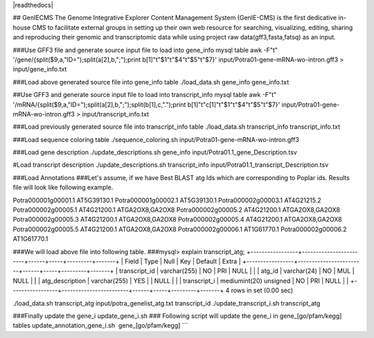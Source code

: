 |readthedocs|

## GenIECMS
The Genome Integrative Explorer Content Management System (GenIE-CMS) is the first dedicative in-house CMS to facilitate external groups in setting up their own web resource for searching, visualizing, editing, sharing and reproducing their genomic and transcriptomic data while using project raw data(gff3,fasta,fatsq) as an input.


###Use GFF3 file and generate source input file to load into gene_info mysql table
awk -F"\t" '/gene/{split($9,a,"ID=");split(a[2],b,";");print b[1]"\t"$1"\t"$4"\t"$5"\t"$7}' input/Potra01-gene-mRNA-wo-intron.gff3 > input/gene_info.txt

###Load above generated source file into gene_info table
./load_data.sh gene_info gene_info.txt

##Use GFF3 and generate source input file to load into transcript_info mysql table
awk -F"\t" '/mRNA/{split($9,a,"ID=");split(a[2],b,";");split(b[1],c,".");print b[1]"\t"c[1]"\t"$1"\t"$4"\t"$5"\t"$7}' input/Potra01-gene-mRNA-wo-intron.gff3 > input/transcript_info.txt

###Load previously generated source file into transcript_info table
./load_data.sh transcript_info transcript_info.txt

###Load sequence coloring table
./sequence_coloring.sh input/Potra01-gene-mRNA-wo-intron.gff3

###Load gene description
./update_descriptions.sh gene_info input/Potra01.1_gene_Description.tsv

#Load transcript description
./update_descriptions.sh transcript_info input/Potra01.1_transcript_Description.tsv

###Load Annotations
###Let's assume, if we have Best BLAST atg Ids which are corresponding to Poplar ids. Results file will look like following example.

Potra000001g00001.1	AT5G39130.1
Potra000001g00002.1	AT5G39130.1
Potra000002g00003.1	AT4G21215.2
Potra000002g00005.1	AT4G21200.1	ATGA2OX8,GA2OX8
Potra000002g00005.2	AT4G21200.1	ATGA2OX8,GA2OX8
Potra000002g00005.3	AT4G21200.1	ATGA2OX8,GA2OX8
Potra000002g00005.4	AT4G21200.1	ATGA2OX8,GA2OX8
Potra000002g00005.5	AT4G21200.1	ATGA2OX8,GA2OX8
Potra000002g00006.1	AT1G61770.1
Potra000002g00006.2	AT1G61770.1

###We will load above file into following table.
###mysql> explain transcript_atg;
+-----------------+------------------------+------+-----+---------+-------+
| Field           | Type                   | Null | Key | Default | Extra |
+-----------------+------------------------+------+-----+---------+-------+
| transcript_id   | varchar(255)           | NO   | PRI | NULL    |       |
| atg_id          | varchar(24)            | NO   | MUL | NULL    |       |
| atg_description | varchar(255)           | YES  |     | NULL    |       |
| transcript_i    | mediumint(20) unsigned | NO   | PRI | NULL    |       |
+-----------------+------------------------+------+-----+---------+-------+
4 rows in set (0.00 sec)

./load_data.sh transcript_atg input/potra_genelist_atg.txt transcript_id
./update_transcript_i.sh transcript_atg

###Finally update the gene_i
update_gene_i.sh
### Following script will update the gene_i in gene_[go/pfam/kegg] tables
update_annotation_gene_i.sh  gene_[go/pfam/kegg]
```
